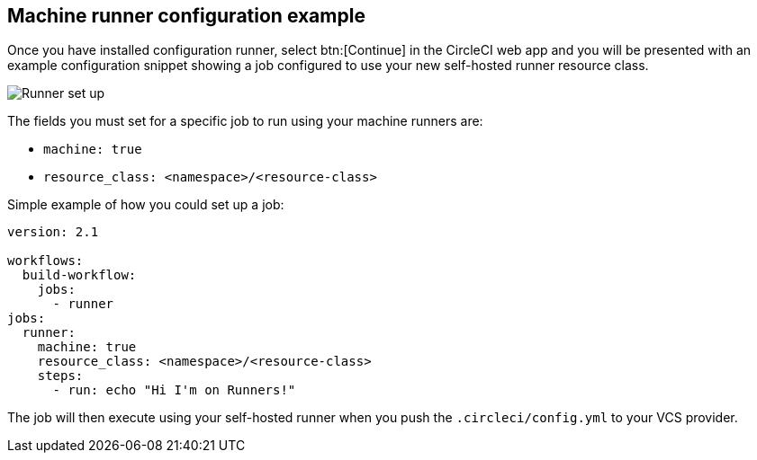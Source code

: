 [#machine-runner-configuration-example]
== Machine runner configuration example

Once you have installed configuration runner, select btn:[Continue] in the CircleCI web app and you will be presented with an example configuration snippet showing a job configured to use your new self-hosted runner resource class.

image::runner/container-runner-config-example.png[Runner set up, copy code to config file]

The fields you must set for a specific job to run using your machine runners are:

* `machine: true`
* `resource_class: <namespace>/<resource-class>`

Simple example of how you could set up a job:

```yaml
version: 2.1

workflows:
  build-workflow:
    jobs:
      - runner
jobs:
  runner:
    machine: true
    resource_class: <namespace>/<resource-class>
    steps:
      - run: echo "Hi I'm on Runners!"
```

The job will then execute using your self-hosted runner when you push the `.circleci/config.yml` to your VCS provider.
